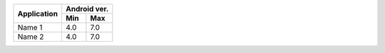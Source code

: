 +---------------------------------+---------------+
|                                 |  Android ver. |
|          Application            +-------+-------+
|                                 |  Min  |  Max  |
+=================================+=======+=======+
| Name 1                          |  4.0  |  7.0  |
+---------------------------------+-------+-------+
| Name 2                          |  4.0  |  7.0  |
+---------------------------------+-------+-------+
